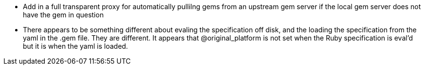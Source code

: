 * Add in a full transparent proxy for automatically pullilng gems from an
  upstream gem server if the local gem server does not have the gem in question
* There appears to be something different about evaling the specification off
  disk, and the loading the specification from the yaml in the .gem file.  They
  are different.  It appears that @original_platform is not set when the Ruby
  specification is eval'd but it is when the yaml is loaded.
